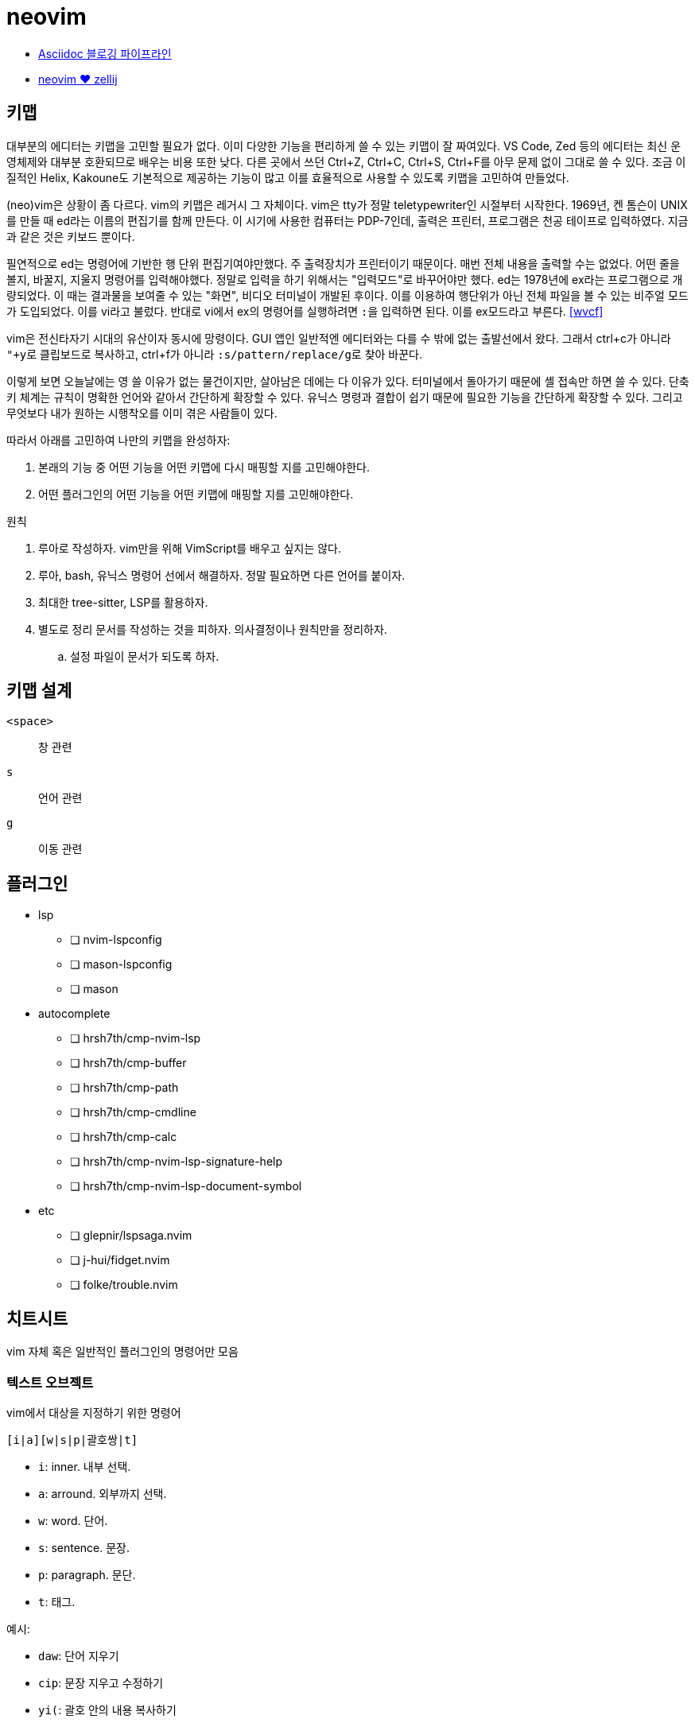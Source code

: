 = neovim

* <<asciidoc-blog-pipeline#,Asciidoc 블로깅 파이프라인>>
* <<neovim-with-zellij#,neovim ♥️ zellij>>

== 키맵

대부분의 에디터는 키맵을 고민할 필요가 없다. 이미 다양한 기능을 편리하게 쓸 수 있는 키맵이 잘 짜여있다.
VS Code, Zed 등의 에디터는 최신 운영체제와 대부분 호환되므로 배우는 비용 또한 낮다.
다른 곳에서 쓰던 Ctrl+Z, Ctrl+C, Ctrl+S, Ctrl+F를 아무 문제 없이 그대로 쓸 수 있다.
조금 이질적인 Helix, Kakoune도 기본적으로 제공하는 기능이 많고 이를 효율적으로 사용할 수 있도록 키맵을 고민하여
만들었다.

(neo)vim은 상황이 좀 다르다. vim의 키맵은 레거시 그 자체이다. vim은 tty가 정말 teletypewriter인 시절부터 시작한다.
1969년, 켄 톰슨이 UNIX를 만들 때 ed라는 이름의 편집기를 함께 만든다. 이 시기에 사용한 컴퓨터는 PDP-7인데,
출력은 프린터, 프로그램은 천공 테이프로 입력하였다. 지금과 같은 것은 키보드 뿐이다.

필연적으로 ed는 명령어에 기반한 행 단위 편집기여야만했다. 주 출력장치가 프린터이기 때문이다. 매번 전체 내용을
출력할 수는 없었다. 어떤 줄을 볼지, 바꿀지, 지울지 명령어를 입력해야했다. 정말로 입력을 하기 위해서는 "입력모드"로
바꾸어야만 했다. ed는 1978년에 ex라는 프로그램으로 개량되었다. 이 때는 결과물을 보여줄 수 있는 "화면",
비디오 터미널이 개발된 후이다. 이를 이용하여 행단위가 아닌 전체 파일을 볼 수 있는 비주얼 모드가 도입되었다.
이를 vi라고 불렀다. 반대로 vi에서 ex의 명령어를 실행하려면 ``:``을 입력하면 된다. 이를 ex모드라고 부른다. <<wvcf>>

vim은 전신타자기 시대의 유산이자 동시에 망령이다. GUI 앱인 일반적엔 에디터와는 다를 수 밖에 없는 출발선에서 왔다.
그래서 ctrl+c가 아니라 ``"+y``로 클립보드로 복사하고, ctrl+f가 아니라 ``:s/pattern/replace/g``로 찾아 바꾼다.

이렇게 보면 오늘날에는 영 쓸 이유가 없는 물건이지만, 살아남은 데에는 다 이유가 있다.
터미널에서 돌아가기 때문에 셸 접속만 하면 쓸 수 있다.
단축키 체계는 규칙이 명확한 언어와 같아서 간단하게 확장할 수 있다.
유닉스 명령과 결합이 쉽기 때문에 필요한 기능을 간단하게 확장할 수 있다.
그리고 무엇보다 내가 원하는 시행착오를 이미 겪은 사람들이 있다.

따라서 아래를 고민하여 나만의 키맵을 완성하자:

. 본래의 기능 중 어떤 기능을 어떤 키맵에 다시 매핑할 지를 고민해야한다.
. 어떤 플러그인의 어떤 기능을 어떤 키맵에 매핑할 지를 고민해야한다.

.원칙
. 루아로 작성하자. vim만을 위해 VimScript를 배우고 싶지는 않다.
. 루아, bash, 유닉스 명령어 선에서 해결하자. 정말 필요하면 다른 언어를 붙이자.
. 최대한 tree-sitter, LSP를 활용하자.
. 별도로 정리 문서를 작성하는 것을 피하자. 의사결정이나 원칙만을 정리하자.
.. 설정 파일이 문서가 되도록 하자.

== 키맵 설계

`<space>`::: 창 관련
`s`::: 언어 관련
`g`::: 이동 관련


== 플러그인

* lsp
** [ ] nvim-lspconfig
** [ ] mason-lspconfig
** [ ] mason
* autocomplete
** [ ] hrsh7th/cmp-nvim-lsp
** [ ] hrsh7th/cmp-buffer
** [ ] hrsh7th/cmp-path
** [ ] hrsh7th/cmp-cmdline
** [ ] hrsh7th/cmp-calc
** [ ] hrsh7th/cmp-nvim-lsp-signature-help
** [ ] hrsh7th/cmp-nvim-lsp-document-symbol
* etc
** [ ] glepnir/lspsaga.nvim
** [ ] j-hui/fidget.nvim
** [ ] folke/trouble.nvim

== 치트시트

vim 자체 혹은 일반적인 플러그인의 명령어만 모음

=== 텍스트 오브젝트

vim에서 대상을 지정하기 위한 명령어

----
[i|a][w|s|p|괄호쌍|t]
----

* `i`: inner. 내부 선택.
* `a`: arround. 외부까지 선택.
* `w`: word. 단어.
* `s`: sentence. 문장.
* `p`: paragraph. 문단.
* `t`: 태그.

예시:

* `daw`: 단어 지우기
* `cip`: 문장 지우고 수정하기
* `yi(`: 괄호 안의 내용 복사하기

=== 괄호 다루기

with github:[tpope/vim-surround].

----
[y|d|c]s[모션|텍스트 오브젝트]감쌀 단어
----

* `ys`: 감싸기
* `ds`: 지우기
* `cs`: 바꾸기

이때 감쌀 괄호가 여는 괄호(`(, [, {`)면 안에 공백을 함께 추가한다.
html 태그는 추가할 때에는 `<tag_name>` 혹은 ``t``라고 쓰면 된다.

* `ds(`: 괄호 지우기
* `cs([`: 괄호 바꾸기
* `ysiw(`: 괄호로 감싸기 (`ys`)
* `yss(`: 괄호로 줄 전체 감싸기
* `ysi((`: 괄호를 괄호로 또 감싸기
* (비주얼 모드에서) `S`: 영역 감싸기


=== 대소문자 변경

* `g~<motion>`: 대소문자 맞바꿈
* `gU<motion>`: 대문자로 바꿈
* `gu<motion>`: 소문자로 바꿈

=== 디렉토리 열기

== helix에서 vim으로

helix에서 사용하던 주요 키맵을 vim에선 어떻게 쓰는지

=== 이동

h, j, k, l, w, e

줄 처음, 시작, 끝으로 이동

* helix: gh, gs, gl
* vim: 0, ^, $

=== 단어 삭제

cw

=== 찾아 바꾸기

* helix: `%s찾을단어<ret>c바꿀단어<esc>`
* vim: `%s/찾을단어/바꿀단어/g<ret>`

helix에서는 ``%s찾을단어<ret>c바꿀단어<esc>``이다. ``%``로 문서 전체를 선택하고 ``s``로 선택
영역에서 원하는 내용만 찾아 선택한다. 그 후 ``c``를 눌러 선택된 영역을 원하는 단어로 바꾼다.
큰 과정을 잘게 쪼갤 수 있고, 각각의 동작도 유용해서 외우기 쉬운데, vim은 와닿지 않는 ed 명령어
`:%s/찾을단어/바꿀단어/g<ret>`를 써야 해서 아쉽다.

=== 파일탐색

* helix: bf

=== 버퍼

버퍼 닫기

* helix: bc
* vim: bw

[bibliography]
== 참고

. https://kodingwarrior.github.io/wiki/appendix/excelcon-2nd/[제 2회 EXCELCON - Neovim으로 생산성 퀀텀점프하기]
. https://vimdoc.sourceforge.net/htmldoc/motion.html#left-right-motions
. [[[mulcur]]] Christoph Hermann, https://medium.com/@schtoeffel/you-don-t-need-more-than-one-cursor-in-vim-2c44117d51db[You don’t need more than one cursor in vim]
. ap, https://github.com/ap/vim-buftabline#why-this-and-not-vim-tabs[Why this and not Vim tabs?], vim-buftabline
. [[[wvcf]]] Two-Bit History, https://blog.koriel.kr/where-vim-came-from/[Vim은 어디서 왔나]. Jinsoo Heo 역.
. Helix https://github.com/helix-editor/helix/wiki/Keymap-brainstorm[Keymap brainstorm].
. 이종립, https://youtu.be/oQh-fJZccjo?t=1185[Clojure에 빠진 사람 Vim푸라기라도 잡는다].
